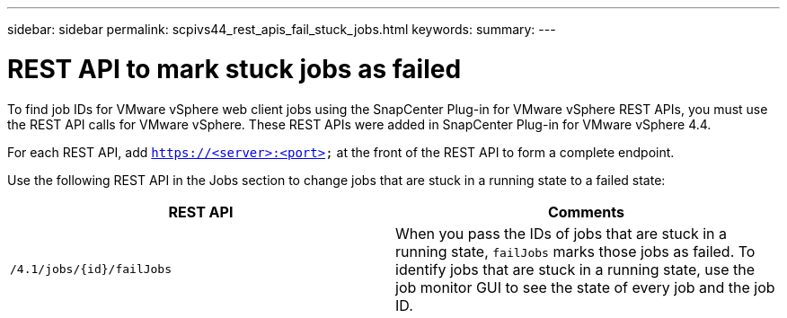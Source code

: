 ---
sidebar: sidebar
permalink: scpivs44_rest_apis_fail_stuck_jobs.html
keywords:
summary:
---

= REST API to mark stuck jobs as failed
:hardbreaks:
:nofooter:
:icons: font
:linkattrs:
:imagesdir: ./media/

[.lead]
To find job IDs for VMware vSphere web client jobs using the SnapCenter Plug-in for VMware vSphere REST APIs, you must use the REST API calls for VMware vSphere. These REST APIs were added in SnapCenter Plug-in for VMware vSphere 4.4.

For each REST API, add `https://<server>:<port>` at the front of the REST API to form a complete endpoint.

Use the following REST API in the Jobs section to change jobs that are stuck in a running state to a failed state:

|===
|REST API |Comments

|`/4.1/jobs/{id}/failJobs`
|When you pass the IDs of jobs that are stuck in a running state, `failJobs` marks those jobs as failed. To identify jobs that are stuck in a running state, use the job monitor GUI to see the state of every job and the job ID.
|===
